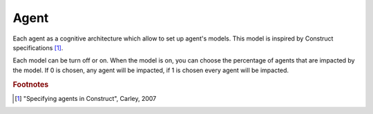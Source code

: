 .. index:: ! Agent, Cognitive architecture

*****
Agent
*****

Each agent as a cognitive architecture which allow to set up agent's models.
This model is inspired by Construct specifications [#f1]_.

Each model can be turn off or on. When the model is on, you can choose the percentage of agents that are impacted by the model. If 0 is chosen, any agent will be impacted, if 1 is chosen every agent will be impacted.


.. rubric:: Footnotes

.. [#f1] "Specifying agents in Construct", Carley, 2007